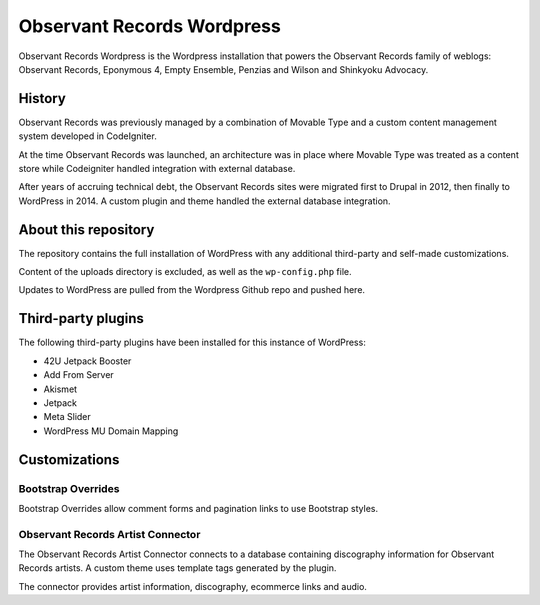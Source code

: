 Observant Records Wordpress
===========================

Observant Records Wordpress is the Wordpress installation that powers the Observant Records family of weblogs:  Observant Records, Eponymous 4, Empty Ensemble, Penzias and Wilson and Shinkyoku Advocacy.

History
-------

Observant Records was previously managed by a combination of Movable Type and a custom content management system developed in CodeIgniter.

At the time Observant Records was launched, an architecture was in place where Movable Type was treated as a content store while Codeigniter handled integration with external database.

After years of accruing technical debt, the Observant Records sites were migrated first to Drupal in 2012, then finally to WordPress in 2014. A custom plugin and theme handled the external database integration.

About this repository
---------------------

The repository contains the full installation of WordPress with any additional third-party and self-made customizations.

Content of the uploads directory is excluded, as well as the ``wp-config.php`` file.

Updates to WordPress are pulled from the Wordpress Github repo and pushed here.

Third-party plugins
-------------------

The following third-party plugins have been installed for this instance of WordPress:

* 42U Jetpack Booster
* Add From Server
* Akismet
* Jetpack
* Meta Slider
* WordPress MU Domain Mapping

Customizations
--------------

Bootstrap Overrides
~~~~~~~~~~~~~~~~~~~

Bootstrap Overrides allow comment forms and pagination links to use Bootstrap styles.

Observant Records Artist Connector
~~~~~~~~~~~~~~~~~~~~~~~~~~~~~~~~~~

The Observant Records Artist Connector connects to a database containing discography information for Observant Records artists. A custom theme uses template tags generated by the plugin.

The connector provides artist information, discography, ecommerce links and audio.
